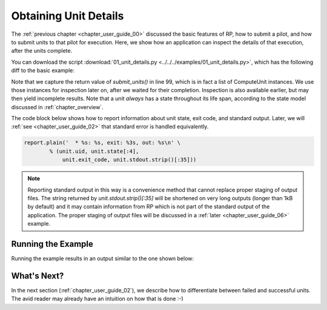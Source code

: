 

.. _chapter_user_guide_01:

**********************
Obtaining Unit Details
**********************

The :ref:`previous chapter <chapter_user_guide_00>` discussed the basic
features of RP, how to submit a pilot, and how to submit units to that pilot
for execution.  Here, we show how an application can inspect the details of
that execution, after the units complete.

You can download the script :download:`01_unit_details.py
<../../../examples/01_unit_details.py>`, which has the following diff to the
basic example:

.. image:: getting_started_00_01.png

Note that we capture the return value of `submit_units()` in line 99, which is
in fact a list of ComputeUnit instances.  We use those instances for
inspection later on, after we waited for their completion.  Inspection is also
available earlier, but may then yield incomplete results.  Note that a unit
*always* has a state throughout its life span, according to the state model
discussed in :ref:`chapter_overview`.

The code block below shows how to report information about unit state, exit
code, and standard output. Later, we will :ref:`see <chapter_user_guide_02>`
that standard error is handled equivalently.

.. code-block:: python

    report.plain('  * %s: %s, exit: %3s, out: %s\n' \
            % (unit.uid, unit.state[:4], 
                unit.exit_code, unit.stdout.strip()[:35]))

.. note:: Reporting standard output in this way is a convenience method that
          cannot replace proper staging of output files. The string returned
          by `unit.stdout.strip()[:35]` will be shortened on very long outputs
          (longer than 1kB by default) and it may contain information from RP
          which is not part of the standard output of the application. The
          proper staging of output files will be discussed in a :ref:`later
          <chapter_user_guide_06>` example.



Running the Example
-------------------

Running the example results in an output similar to the one shown below:

.. image:: 01_unit_details.png


What's Next?
------------

In the next section (:ref:`chapter_user_guide_02`), we describe how to
differentiate between failed and successful units. The avid reader may already
have an intuition on how that is done :-)
